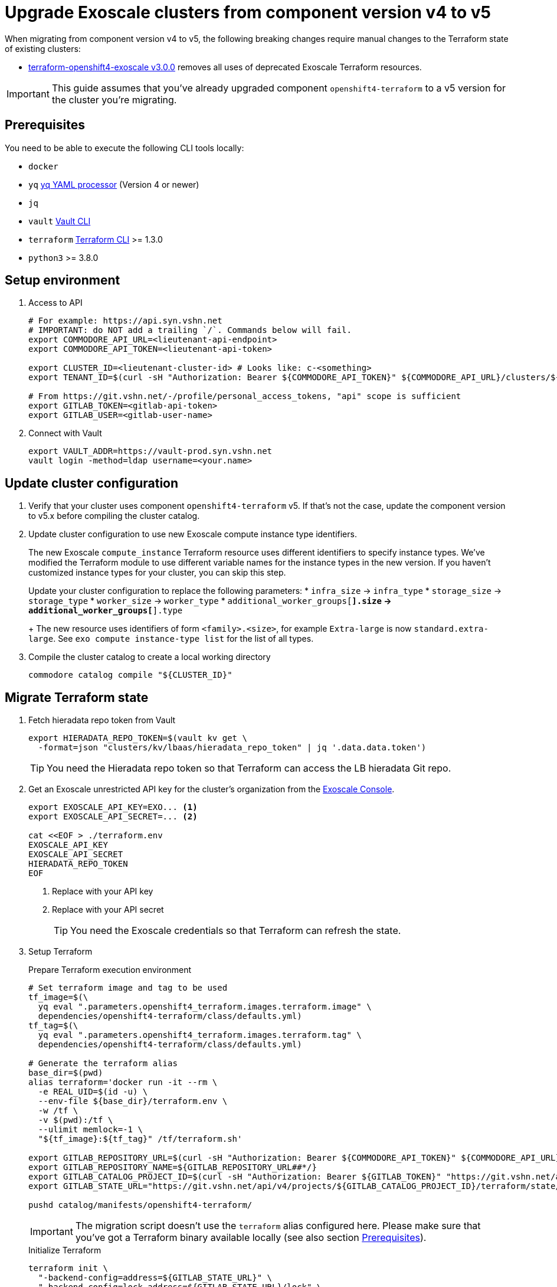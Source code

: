 = Upgrade Exoscale clusters from component version v4 to v5

When migrating from component version v4 to v5, the following breaking changes require manual changes to the Terraform state of existing clusters:

* https://github.com/appuio/terraform-openshift4-exoscale/releases/tag/v3.0.0[terraform-openshift4-exoscale v3.0.0] removes all uses of deprecated Exoscale Terraform resources.

IMPORTANT: This guide assumes that you've already upgraded component `openshift4-terraform` to a v5 version for the cluster you're migrating.

== Prerequisites

You need to be able to execute the following CLI tools locally:

* `docker`
* `yq` https://github.com/mikefarah/yq[yq YAML processor] (Version 4 or newer)
* `jq`
* `vault` https://www.vaultproject.io/docs/commands[Vault CLI]
* `terraform` https://learn.hashicorp.com/tutorials/terraform/install-cli[Terraform CLI] >= 1.3.0
* `python3` >= 3.8.0

== Setup environment

. Access to API
+
[source,bash]
----
# For example: https://api.syn.vshn.net
# IMPORTANT: do NOT add a trailing `/`. Commands below will fail.
export COMMODORE_API_URL=<lieutenant-api-endpoint>
export COMMODORE_API_TOKEN=<lieutenant-api-token>

export CLUSTER_ID=<lieutenant-cluster-id> # Looks like: c-<something>
export TENANT_ID=$(curl -sH "Authorization: Bearer ${COMMODORE_API_TOKEN}" ${COMMODORE_API_URL}/clusters/${CLUSTER_ID} | jq -r .tenant)

# From https://git.vshn.net/-/profile/personal_access_tokens, "api" scope is sufficient
export GITLAB_TOKEN=<gitlab-api-token>
export GITLAB_USER=<gitlab-user-name>
----

. Connect with Vault
+
[source,bash]
----
export VAULT_ADDR=https://vault-prod.syn.vshn.net
vault login -method=ldap username=<your.name>
----

== Update cluster configuration

. Verify that your cluster uses component `openshift4-terraform` v5.
If that's not the case, update the component version to v5.x before compiling the cluster catalog.

. Update cluster configuration to use new Exoscale compute instance type identifiers.
+
The new Exoscale `compute_instance` Terraform resource uses different identifiers to specify instance types.
We've modified the Terraform module to use different variable names for the instance types in the new version.
If you haven't customized instance types for your cluster, you can skip this step.
+
Update your cluster configuration to replace the following parameters:
* `infra_size` -> `infra_type`
* `storage_size` -> `storage_type`
* `worker_size` -> `worker_type`
* `additional_worker_groups[*].size` -> `additional_worker_groups[*].type`
+
The new resource uses identifiers of form `<family>.<size>`, for example `Extra-large` is now `standard.extra-large`.
See `exo compute instance-type list` for the list of all types.

. Compile the cluster catalog to create a local working directory
+
[source,bash]
----
commodore catalog compile "${CLUSTER_ID}"
----

== Migrate Terraform state

. Fetch hieradata repo token from Vault
+
[source,bash]
----
export HIERADATA_REPO_TOKEN=$(vault kv get \
  -format=json "clusters/kv/lbaas/hieradata_repo_token" | jq '.data.data.token')
----
+
TIP: You need the Hieradata repo token so that Terraform can access the LB hieradata Git repo.

. Get an Exoscale unrestricted API key for the cluster's organization from the https://portal.exoscale.com[Exoscale Console].
+
[source,bash]
----
export EXOSCALE_API_KEY=EXO... <1>
export EXOSCALE_API_SECRET=... <2>

cat <<EOF > ./terraform.env
EXOSCALE_API_KEY
EXOSCALE_API_SECRET
HIERADATA_REPO_TOKEN
EOF
----
<1> Replace with your API key
<2> Replace with your API secret
+
TIP: You need the Exoscale credentials so that Terraform can refresh the state.

. Setup Terraform
+
.Prepare Terraform execution environment
[source,bash]
----
# Set terraform image and tag to be used
tf_image=$(\
  yq eval ".parameters.openshift4_terraform.images.terraform.image" \
  dependencies/openshift4-terraform/class/defaults.yml)
tf_tag=$(\
  yq eval ".parameters.openshift4_terraform.images.terraform.tag" \
  dependencies/openshift4-terraform/class/defaults.yml)

# Generate the terraform alias
base_dir=$(pwd)
alias terraform='docker run -it --rm \
  -e REAL_UID=$(id -u) \
  --env-file ${base_dir}/terraform.env \
  -w /tf \
  -v $(pwd):/tf \
  --ulimit memlock=-1 \
  "${tf_image}:${tf_tag}" /tf/terraform.sh'

export GITLAB_REPOSITORY_URL=$(curl -sH "Authorization: Bearer ${COMMODORE_API_TOKEN}" ${COMMODORE_API_URL}/clusters/${CLUSTER_ID} | jq -r '.gitRepo.url' | sed 's|ssh://||; s|/|:|')
export GITLAB_REPOSITORY_NAME=${GITLAB_REPOSITORY_URL##*/}
export GITLAB_CATALOG_PROJECT_ID=$(curl -sH "Authorization: Bearer ${GITLAB_TOKEN}" "https://git.vshn.net/api/v4/projects?simple=true&search=${GITLAB_REPOSITORY_NAME/.git}" | jq -r ".[] | select(.ssh_url_to_repo == \"${GITLAB_REPOSITORY_URL}\") | .id")
export GITLAB_STATE_URL="https://git.vshn.net/api/v4/projects/${GITLAB_CATALOG_PROJECT_ID}/terraform/state/cluster"

pushd catalog/manifests/openshift4-terraform/
----
+
[IMPORTANT]
====
The migration script doesn't use the `terraform` alias configured here.
Please make sure that you've got a Terraform binary available locally (see also section <<Prerequisites>>).
====
+
.Initialize Terraform
[source,bash]
----
terraform init \
  "-backend-config=address=${GITLAB_STATE_URL}" \
  "-backend-config=lock_address=${GITLAB_STATE_URL}/lock" \
  "-backend-config=unlock_address=${GITLAB_STATE_URL}/lock" \
  "-backend-config=username=${GITLAB_USER}" \
  "-backend-config=password=${GITLAB_TOKEN}" \
  "-backend-config=lock_method=POST" \
  "-backend-config=unlock_method=DELETE" \
  "-backend-config=retry_wait_min=5"
----

. Migrate state
+
.Run the migration script
[source,bash]
----
./migrate-state-exoscale-v4-v5.py
----
+
.Verify state using `plan`
[source,bash]
----
terraform plan
----
+
You can expect the following changes:
+
* The managed Floaty Exoscale access key will be created
* The LB hieradata will be updated to use the new Floaty access key
* All compute instances will be updated to use their FQDN instead of their hostname for field `name`
+
NOTE: Despite what the web console claims, this change doesn't require the instances to be restarted.
* Field `private_network_ids` of all compute instances is added
* The admin SSH key resource is recreated

. Apply the changes.
+
[source,bash]
----
terraform apply
----

. Merge the hieradata MR.

. Run Puppet on the cluster's LBs, so that you're using the new Floaty API key managed by Terraform
+
[source,bash]
----
for id in 0 1; do
  lb_fqdn=$(terraform state show "module.cluster.module.lb.exoscale_domain_record.lb[$id]" | grep hostname | cut -d'=' -f2 | tr -d ' "\r\n')
  echo "${lb_fqdn}"
  ssh "${lb_fqdn}" sudo puppetctl run
done
----

. Fetch and then remove the old Floaty API key from Vault
+
[source,bash]
----
OLD_FLOATY_KEY=$(vault kv get -format=json \
  clusters/kv/${TENANT_ID}/${CLUSTER_ID}/floaty | \
  jq -r '.data.data.iam_key')

vault kv delete clusters/kv/${TENANT_ID}/${CLUSTER_ID}/floaty
----

. Revoke the old Floaty access key
+
[IMPORTANT]
====
Don't remove the old Floaty API key before you've ensured that the new API key has been rolled out on the LBs.
Otherwise, Floaty won't be able to migrate the Elastic IPs between the two LBs until you roll out the new key.
====
+
.Print out the Terraform-managed key
[source,bash]
----
NEW_FLOATY_KEY=$(terraform state show "module.cluster.module.lb.exoscale_iam_access_key.floaty" |\
  grep id | cut -d'=' -f2 | tr -d ' "\r\n')
echo "Terraform-managed key: ${NEW_FLOATY_KEY}"
----
+
.Revoke the old key
[source,bash]
----
exo iam access-key revoke "${OLD_FLOATY_KEY}"
----
